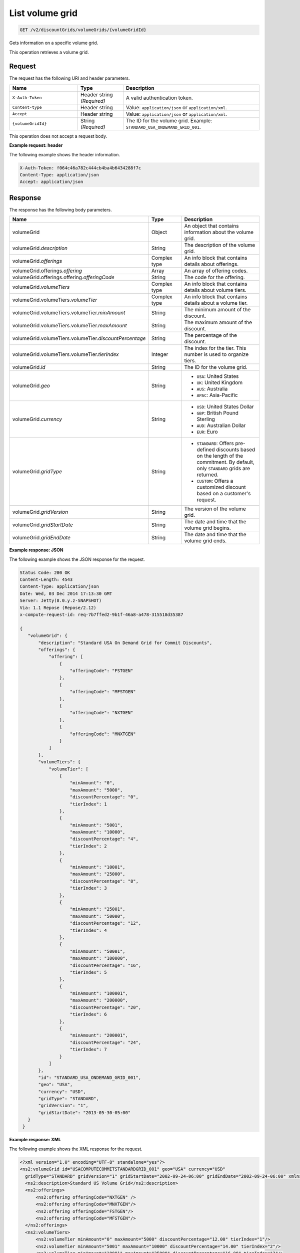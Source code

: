 .. _get-volume-grid:

List volume grid
~~~~~~~~~~~~~~~~

.. code::

    GET /v2/discountGrids/volumeGrids/{volumeGridId}

Gets information on a specific volume grid.

This operation retrieves a volume grid.

Request
-------

The request has the following URI and header parameters.

.. list-table::
   :widths: 15 10 30
   :header-rows: 1

   * - Name
     - Type
     - Description
   * - ``X-Auth-Token``
     - Header string *(Required)*
     - A valid authentication token.
   * - ``Content-type``
     - Header string
     - Value: ``application/json`` or ``application/xml``.
   * - ``Accept``
     - Header string
     - Value: ``application/json`` or ``application/xml``.
   * - ``{volumeGridId}``
     - String *(Required)*
     - The ID for the volume grid. Example: ``STANDARD_USA_ONDEMAND_GRID_001``.

This operation does not accept a request body.

**Example request: header**

The following example shows the header information.

.. code::

   X-Auth-Token: f064c46a782c444cb4ba4b6434288f7c
   Content-Type: application/json
   Accept: application/json


Response
--------

The response has the following body parameters.

.. list-table::
   :widths: 15 10 30
   :header-rows: 1

   * - Name
     - Type
     - Description
   * - volumeGrid
     - Object
     - An object that contains information about the volume grid.
   * - volumeGrid.\ *description*
     - String
     - The description of the volume grid.
   * - volumeGrid.\ *offerings*
     - Complex type
     - An info block that contains details about offerings.
   * - volumeGrid.\ offerings.\ *offering*
     - Array
     - An array of offering codes.
   * - volumeGrid.\ offerings.\ offering.\ *offeringCode*
     - String
     - The code for the offering.
   * - volumeGrid.\ *volumeTiers*
     - Complex type
     - An info block that contains details about volume tiers.
   * - volumeGrid.\ volumeTiers.\ *volumeTier*
     - Complex type
     - An info block that contains details about a volume tier.
   * - volumeGrid.\ volumeTiers.\ volumeTier.\ *minAmount*
     - String
     - The minimum amount of the discount.
   * - volumeGrid.\ volumeTiers.\ volumeTier.\ *maxAmount*
     - String
     - The maximum amount of the discount.
   * - volumeGrid.\ volumeTiers.\ volumeTier.\ *discountPercentage*
     - String
     - The percentage of the discount.
   * - volumeGrid.\ volumeTiers.\ volumeTier.\ *tierIndex*
     - Integer
     - The index for the tier. This number is used to organize tiers.
   * - volumeGrid.\ *id*
     - String
     - The ID for the volume grid.
   * - volumeGrid.\ *geo*
     - String
     -
       - ``USA``: United States
       - ``UK``: United Kingdom
       - ``AUS``: Australia
       - ``APAC``: Asia-Pacific
   * - volumeGrid.\ *currency*
     - String
     -
       - ``USD``: United States Dollar
       - ``GBP``: British Pound Sterling
       - ``AUD``: Australian Dollar
       - ``EUR``: Euro
   * - volumeGrid.\ *gridType*
     - String
     -
       - ``STANDARD``: Offers pre-defined discounts based on the length of the
         commitment. By default, only ``STANDARD`` grids are returned.
       - ``CUSTOM``: Offers a customized discount based on a customer's
         request.
   * - volumeGrid.\ *gridVersion*
     - String
     - The version of the volume grid.
   * - volumeGrid.\ *gridStartDate*
     - String
     - The date and time that the volume grid begins.
   * - volumeGrid.\ *gridEndDate*
     - String
     - The date and time that the volume grid ends.

**Example response: JSON**

The following example shows the JSON response for the request.

.. code::

   Status Code: 200 OK
   Content-Length: 4543
   Content-Type: application/json
   Date: Wed, 03 Dec 2014 17:13:30 GMT
   Server: Jetty(8.0.y.z-SNAPSHOT)
   Via: 1.1 Repose (Repose/2.12)
   x-compute-request-id: req-7b7ffed2-9b1f-46a8-a478-315518d35387

   {
      "volumeGrid": {
          "description": "Standard USA On Demand Grid for Commit Discounts",
          "offerings": {
              "offering": [
                  {
                      "offeringCode": "FSTGEN"
                  },
                  {
                      "offeringCode": "MFSTGEN"
                  },
                  {
                      "offeringCode": "NXTGEN"
                  },
                  {
                      "offeringCode": "MNXTGEN"
                  }
              ]
          },
          "volumeTiers": {
              "volumeTier": [
                  {
                      "minAmount": "0",
                      "maxAmount": "5000",
                      "discountPercentage": "0",
                      "tierIndex": 1
                  },
                  {
                      "minAmount": "5001",
                      "maxAmount": "10000",
                      "discountPercentage": "4",
                      "tierIndex": 2
                  },
                  {
                      "minAmount": "10001",
                      "maxAmount": "25000",
                      "discountPercentage": "8",
                      "tierIndex": 3
                  },
                  {
                      "minAmount": "25001",
                      "maxAmount": "50000",
                      "discountPercentage": "12",
                      "tierIndex": 4
                  },
                  {
                      "minAmount": "50001",
                      "maxAmount": "100000",
                      "discountPercentage": "16",
                      "tierIndex": 5
                  },
                  {
                      "minAmount": "100001",
                      "maxAmount": "200000",
                      "discountPercentage": "20",
                      "tierIndex": 6
                  },
                  {
                      "minAmount": "200001",
                      "discountPercentage": "24",
                      "tierIndex": 7
                  }
              ]
          },
          "id": "STANDARD_USA_ONDEMAND_GRID_001",
          "geo": "USA",
          "currency": "USD",
          "gridType": "STANDARD",
          "gridVersion": "1",
          "gridStartDate": "2013-05-30-05:00"
      }
    }

**Example response: XML**

The following example shows the XML response for the request.

.. code::

  <?xml version="1.0" encoding="UTF-8" standalone="yes"?>
  <ns2:volumeGrid id="USACOMPUTECOMMITSTANDARDGRID_001" geo="USA" currency="USD"
    gridType="STANDARD" gridVersion="1" gridStartDate="2002-09-24-06:00" gridEndDate="2002-09-24-06:00" xmlns:ns2="http://offer.api.rackspacecloud.com/v2">
    <ns2:description>Standard US Volume Grid</ns2:description>
    <ns2:offerings>
        <ns2:offering offeringCode="NXTGEN" />
        <ns2:offering offeringCode="MNXTGEN"/>
        <ns2:offering offeringCode="FSTGEN"/>
        <ns2:offering offeringCode="MFSTGEN"/>
    </ns2:offerings>
    <ns2:volumeTiers>
        <ns2:volumeTier minAmount="0" maxAmount="5000" discountPercentage="12.00" tierIndex="1"/>
        <ns2:volumeTier minAmount="5001" maxAmount="10000" discountPercentage="14.00" tierIndex="2"/>
        <ns2:volumeTier minAmount="10001" maxAmount="25000" discountPercentage="16.00" tierIndex="3"/>
        <ns2:volumeTier minAmount="25001" maxAmount="50000" discountPercentage="18.00" tierIndex="4"/>
        <ns2:volumeTier minAmount="50001" maxAmount="100000" discountPercentage="20.00" tierIndex="5"/>
        <ns2:volumeTier minAmount="100001" maxAmount="200000" discountPercentage="22.00" tierIndex="6"/>
    </ns2:volumeTiers>
  </ns2:volumeGrid>

Response codes
--------------

This operation can have the following response codes.

.. list-table::
   :widths: 15 10 30
   :header-rows: 1

   * - Code
     - Name
     - Description
   * - 200
     - Success
     - The request succeeded.
   * - 400
     - Error
     - A general error has occurred.
   * - 404
     - Not Found
     - The requested resource is not found.
   * - 405
     - Method Not Allowed
     - The method received in the request line is known by the origin server
       but is not supported by the target resource.
   * - 406
     - Not Acceptable
     - The value in the ``Accept`` header is not supported.
   * - 500
     - API Fault
     - The server encountered an unexpected condition that prevented it from
       fulfilling the request.
